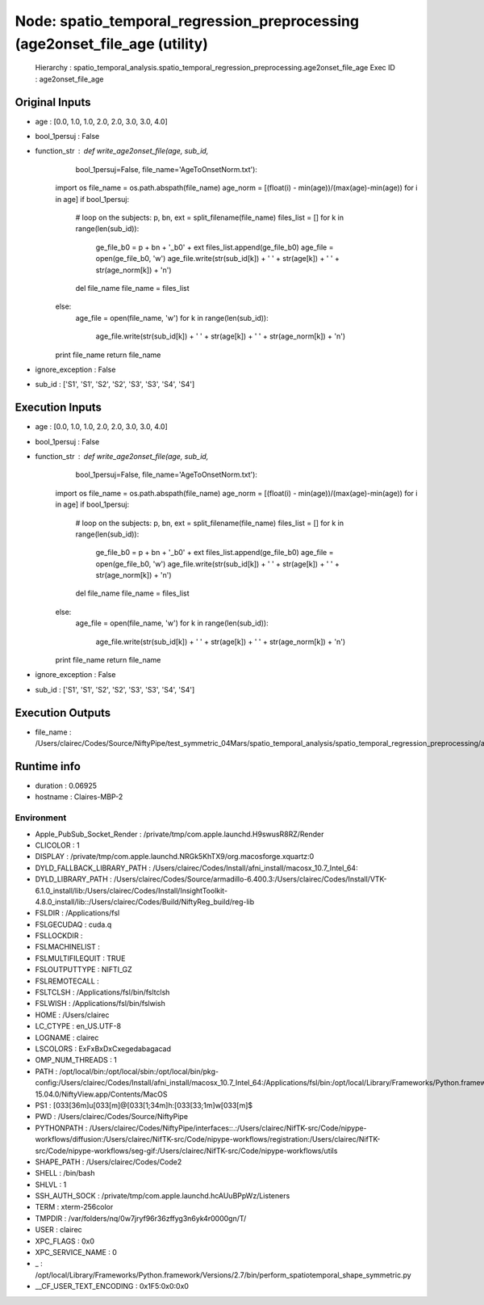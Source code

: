 Node: spatio_temporal_regression_preprocessing (age2onset_file_age (utility)
============================================================================

 Hierarchy : spatio_temporal_analysis.spatio_temporal_regression_preprocessing.age2onset_file_age
 Exec ID : age2onset_file_age

Original Inputs
---------------

* age : [0.0, 1.0, 1.0, 2.0, 2.0, 3.0, 3.0, 4.0]
* bool_1persuj : False
* function_str : def write_age2onset_file(age, sub_id,
                         bool_1persuj=False,
                         file_name='AgeToOnsetNorm.txt'):
    import os
    file_name = os.path.abspath(file_name)
    age_norm = [(float(i) - min(age))/(max(age)-min(age)) for i in age]
    if bool_1persuj:
        # loop on the subjects:
        p, bn, ext = split_filename(file_name)
        files_list = []
        for k in range(len(sub_id)):
            ge_file_b0 = p + bn + '_b0' + ext
            files_list.append(ge_file_b0)
            age_file = open(ge_file_b0, 'w')
            age_file.write(str(sub_id[k]) + ' ' + str(age[k]) + ' ' + str(age_norm[k]) + '\n')
        del file_name
        file_name = files_list
    else:
        age_file = open(file_name, 'w')
        for k in range(len(sub_id)):
            age_file.write(str(sub_id[k]) + ' ' + str(age[k]) + ' ' + str(age_norm[k]) + '\n')

    print file_name
    return file_name

* ignore_exception : False
* sub_id : ['S1', 'S1', 'S2', 'S2', 'S3', 'S3', 'S4', 'S4']

Execution Inputs
----------------

* age : [0.0, 1.0, 1.0, 2.0, 2.0, 3.0, 3.0, 4.0]
* bool_1persuj : False
* function_str : def write_age2onset_file(age, sub_id,
                         bool_1persuj=False,
                         file_name='AgeToOnsetNorm.txt'):
    import os
    file_name = os.path.abspath(file_name)
    age_norm = [(float(i) - min(age))/(max(age)-min(age)) for i in age]
    if bool_1persuj:
        # loop on the subjects:
        p, bn, ext = split_filename(file_name)
        files_list = []
        for k in range(len(sub_id)):
            ge_file_b0 = p + bn + '_b0' + ext
            files_list.append(ge_file_b0)
            age_file = open(ge_file_b0, 'w')
            age_file.write(str(sub_id[k]) + ' ' + str(age[k]) + ' ' + str(age_norm[k]) + '\n')
        del file_name
        file_name = files_list
    else:
        age_file = open(file_name, 'w')
        for k in range(len(sub_id)):
            age_file.write(str(sub_id[k]) + ' ' + str(age[k]) + ' ' + str(age_norm[k]) + '\n')

    print file_name
    return file_name

* ignore_exception : False
* sub_id : ['S1', 'S1', 'S2', 'S2', 'S3', 'S3', 'S4', 'S4']

Execution Outputs
-----------------

* file_name : /Users/clairec/Codes/Source/NiftyPipe/test_symmetric_04Mars/spatio_temporal_analysis/spatio_temporal_regression_preprocessing/age2onset_file_age/AgeToOnsetNorm.txt

Runtime info
------------

* duration : 0.06925
* hostname : Claires-MBP-2

Environment
~~~~~~~~~~~

* Apple_PubSub_Socket_Render : /private/tmp/com.apple.launchd.H9swusR8RZ/Render
* CLICOLOR : 1
* DISPLAY : /private/tmp/com.apple.launchd.NRGk5KhTX9/org.macosforge.xquartz:0
* DYLD_FALLBACK_LIBRARY_PATH : /Users/clairec/Codes/Install/afni_install/macosx_10.7_Intel_64:
* DYLD_LIBRARY_PATH : /Users/clairec/Codes/Source/armadillo-6.400.3:/Users/clairec/Codes/Install/VTK-6.1.0_install/lib:/Users/clairec/Codes/Install/InsightToolkit-4.8.0_install/lib::/Users/clairec/Codes/Build/NiftyReg_build/reg-lib
* FSLDIR : /Applications/fsl
* FSLGECUDAQ : cuda.q
* FSLLOCKDIR : 
* FSLMACHINELIST : 
* FSLMULTIFILEQUIT : TRUE
* FSLOUTPUTTYPE : NIFTI_GZ
* FSLREMOTECALL : 
* FSLTCLSH : /Applications/fsl/bin/fsltclsh
* FSLWISH : /Applications/fsl/bin/fslwish
* HOME : /Users/clairec
* LC_CTYPE : en_US.UTF-8
* LOGNAME : clairec
* LSCOLORS : ExFxBxDxCxegedabagacad
* OMP_NUM_THREADS : 1
* PATH : /opt/local/bin:/opt/local/sbin:/opt/local/bin/pkg-config:/Users/clairec/Codes/Install/afni_install/macosx_10.7_Intel_64:/Applications/fsl/bin:/opt/local/Library/Frameworks/Python.framework/Versions/2.7/bin:/Applications/fsl/bin:/Applications/MATLAB_R2015a.app/bin:/Users/clairec/Codes/Build/Deformetrica_dev_build:/Users/clairec/Codes/Source/deformetrica/deformetrica/bin:/usr/local/bin:/usr/bin:/bin:/usr/sbin:/sbin:/opt/X11/bin:/Library/TeX/texbin:/Users/clairec/Codes/Install/NiftyReg/bin:/Users/clairec/Codes/Install/NiftySeg/bin:/Applications/niftk-15.04.0/NiftyView.app/Contents/MacOS
* PS1 : \[\033[36m\]\u\[\033[m\]@\[\033[1;34m\]\h:\[\033[33;1m\]\w\[\033[m\]$ 
* PWD : /Users/clairec/Codes/Source/NiftyPipe
* PYTHONPATH : /Users/clairec/Codes/NiftyPipe/interfaces::.:/Users/clairec/NifTK-src/Code/nipype-workflows/diffusion:/Users/clairec/NifTK-src/Code/nipype-workflows/registration:/Users/clairec/NifTK-src/Code/nipype-workflows/seg-gif:/Users/clairec/NifTK-src/Code/nipype-workflows/utils
* SHAPE_PATH : /Users/clairec/Codes/Code2
* SHELL : /bin/bash
* SHLVL : 1
* SSH_AUTH_SOCK : /private/tmp/com.apple.launchd.hcAUuBPpWz/Listeners
* TERM : xterm-256color
* TMPDIR : /var/folders/nq/0w7jryf96r36zffyg3n6yk4r0000gn/T/
* USER : clairec
* XPC_FLAGS : 0x0
* XPC_SERVICE_NAME : 0
* _ : /opt/local/Library/Frameworks/Python.framework/Versions/2.7/bin/perform_spatiotemporal_shape_symmetric.py
* __CF_USER_TEXT_ENCODING : 0x1F5:0x0:0x0

